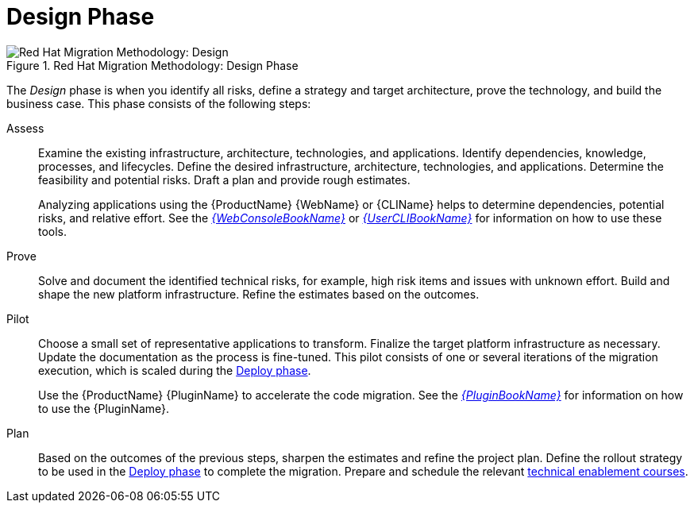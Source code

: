 [[design_phase]]
= Design Phase

.Red Hat Migration Methodology: Design Phase
image::RHAMT_AMM_Methodology_446947_0617_ECE_Design.png[Red Hat Migration Methodology: Design]

The _Design_ phase is when you identify all risks, define a strategy and target architecture, prove the technology, and build the business case. This phase consists of the following steps:

Assess::
+
Examine the existing infrastructure, architecture, technologies, and applications. Identify dependencies, knowledge, processes, and lifecycles. Define the desired infrastructure, architecture, technologies, and applications. Determine the feasibility and potential risks. Draft a plan and provide rough estimates.
+
Analyzing applications using the {ProductName} {WebName} or {CLIName} helps to determine dependencies, potential risks, and relative effort. See the link:{ProductDocWebConsoleGuideURL}[_{WebConsoleBookName}_] or link:{ProductDocUserGuideURL}[_{UserCLIBookName}_] for information on how to use these tools.

Prove::
+
Solve and document the identified technical risks, for example, high risk items and issues with unknown effort. Build and shape the new platform infrastructure. Refine the estimates based on the outcomes.

Pilot::
+
Choose a small set of representative applications to transform. Finalize the target platform infrastructure as necessary. Update the documentation as the process is fine-tuned. This pilot consists of one or several iterations of the migration execution, which is scaled during the xref:deploy_phase[Deploy phase].
+
Use the {ProductName} {PluginName} to accelerate the code migration. See the link:{ProductDocPluginGuideURL}[_{PluginBookName}_] for information on how to use the {PluginName}.

Plan::
+
Based on the outcomes of the previous steps, sharpen the estimates and refine the project plan. Define the rollout strategy to be used in the xref:deploy_phase[Deploy phase] to complete the migration. Prepare and schedule the relevant link:https://www.redhat.com/en/services/training[technical enablement courses].
